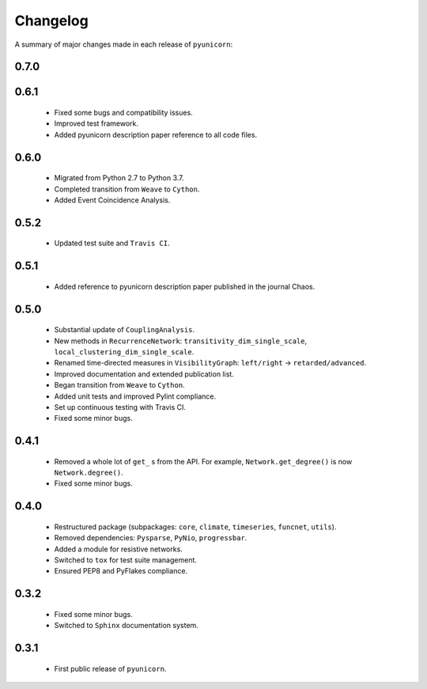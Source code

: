 
Changelog
=========

A summary of major changes made in each release of ``pyunicorn``:

0.7.0
-----

0.6.1
-----
 - Fixed some bugs and compatibility issues.
 - Improved test framework.
 - Added pyunicorn description paper reference to all code files.

0.6.0
-----
 - Migrated from Python 2.7 to Python 3.7.
 - Completed transition from ``Weave`` to ``Cython``.
 - Added Event Coincidence Analysis.

0.5.2
-----
 - Updated test suite and ``Travis CI``.

0.5.1
-----
 - Added reference to pyunicorn description paper published in the
   journal Chaos.

0.5.0
-----
 - Substantial update of ``CouplingAnalysis``.
 - New methods in ``RecurrenceNetwork``: ``transitivity_dim_single_scale``,
   ``local_clustering_dim_single_scale``.
 - Renamed time-directed measures in ``VisibilityGraph``: ``left/right`` ->
   ``retarded/advanced``.
 - Improved documentation and extended publication list.
 - Began transition from ``Weave`` to ``Cython``.
 - Added unit tests and improved Pylint compliance.
 - Set up continuous testing with Travis CI.
 - Fixed some minor bugs.

0.4.1
-----
 - Removed a whole lot of ``get_`` s from the API. For example,
   ``Network.get_degree()`` is now ``Network.degree()``.
 - Fixed some minor bugs.

0.4.0
-----
 - Restructured package (subpackages: ``core``, ``climate``, ``timeseries``,
   ``funcnet``, ``utils``).
 - Removed dependencies: ``Pysparse``, ``PyNio``, ``progressbar``.
 - Added a module for resistive networks.
 - Switched to ``tox`` for test suite management.
 - Ensured PEP8 and PyFlakes compliance.

0.3.2
-----
 - Fixed some minor bugs.
 - Switched to ``Sphinx`` documentation system.

0.3.1
-----
 - First public release of ``pyunicorn``.
